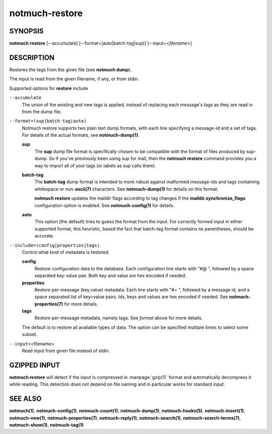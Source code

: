 ===============
notmuch-restore
===============

SYNOPSIS
========

**notmuch** **restore** [--accumulate] [--format=(auto|batch-tag|sup)] [--input=<*filename*>]

DESCRIPTION
===========

Restores the tags from the given file (see **notmuch dump**).

The input is read from the given filename, if any, or from stdin.

Supported options for **restore** include

``--accumulate``
    The union of the existing and new tags is applied, instead of
    replacing each message's tags as they are read in from the dump
    file.

``--format=(sup|batch-tag|auto)``
    Notmuch restore supports two plain text dump formats, with each
    line specifying a message-id and a set of tags. For details of the
    actual formats, see **notmuch-dump(1)**.

    **sup**
        The **sup** dump file format is specifically chosen to be
        compatible with the format of files produced by sup-dump. So
        if you've previously been using sup for mail, then the
        **notmuch restore** command provides you a way to import all
        of your tags (or labels as sup calls them).

    **batch-tag**
        The **batch-tag** dump format is intended to more robust
        against malformed message-ids and tags containing whitespace
        or non-\ **ascii(7)** characters. See **notmuch-dump(1)** for
        details on this format.

        **notmuch restore** updates the maildir flags according to tag
        changes if the **maildir.synchronize\_flags** configuration
        option is enabled. See **notmuch-config(1)** for details.

    **auto**
        This option (the default) tries to guess the format from the
        input. For correctly formed input in either supported format,
        this heuristic, based the fact that batch-tag format contains
        no parentheses, should be accurate.

``--include=(config|properties|tags)``
    Control what kind of metadata is restored.

    **config**
        Restore configuration data to the database. Each configuration
        line starts with "#@ ", followed by a space separated
        key-value pair.  Both key and value are hex encoded if needed.

    **properties**
        Restore per-message (key,value) metadata.  Each line starts
        with "#= ", followed by a message id, and a space separated
        list of key=value pairs.  Ids, keys and values are hex encoded
        if needed.  See **notmuch-properties(7)** for more details.

    **tags**
        Restore per-message metadata, namely tags. See *format* above
        for more details.

    The default is to restore all available types of data. The option
    can be specified multiple times to select some subset.

``--input=``\ <filename>
    Read input from given file instead of stdin.

GZIPPED INPUT
=============

\ **notmuch restore** will detect if the input is compressed in
:manpage:`gzip(1)` format and automatically decompress it while
reading. This detection does not depend on file naming and in
particular works for standard input.

SEE ALSO
========

**notmuch(1)**,
**notmuch-config(1)**,
**notmuch-count(1)**,
**notmuch-dump(1)**,
**notmuch-hooks(5)**,
**notmuch-insert(1)**,
**notmuch-new(1)**,
**notmuch-properties(7)**,
**notmuch-reply(1)**,
**notmuch-search(1)**,
**notmuch-search-terms(7)**,
**notmuch-show(1)**,
**notmuch-tag(1)**
